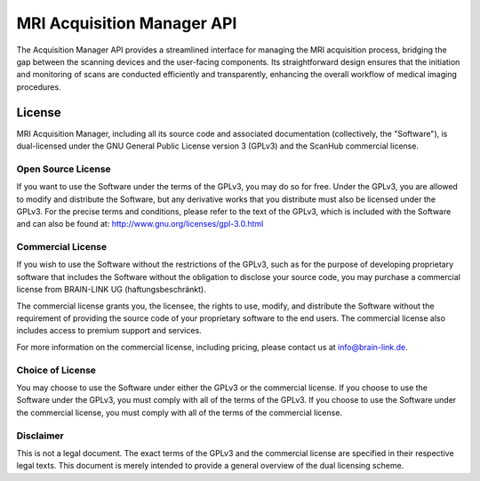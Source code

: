 MRI Acquisition Manager API
===========================

The Acquisition Manager API provides a streamlined interface for managing the MRI acquisition process, bridging the gap between the scanning devices and the user-facing components.
Its straightforward design ensures that the initiation and monitoring of scans are conducted efficiently and transparently, enhancing the overall workflow of medical imaging procedures.

.. openapi:: ./_openapi/mri/acquisition_openapi.json

License
-------

MRI Acquisition Manager, including all its source code and associated documentation (collectively, the "Software"), is dual-licensed under the GNU General Public License version 3 (GPLv3) and the ScanHub commercial license.

Open Source License
~~~~~~~~~~~~~~~~~~~

If you want to use the Software under the terms of the GPLv3, you may do so for free. Under the GPLv3, you are allowed to modify and distribute the Software, but any derivative works that you distribute must also be licensed under the GPLv3. For the precise terms and conditions, please refer to the text of the GPLv3, which is included with the Software and can also be found at: http://www.gnu.org/licenses/gpl-3.0.html

Commercial License
~~~~~~~~~~~~~~~~~~~

If you wish to use the Software without the restrictions of the GPLv3, such as for the purpose of developing proprietary software that includes the Software without the obligation to disclose your source code, you may purchase a commercial license from BRAIN-LINK UG (haftungsbeschränkt).

The commercial license grants you, the licensee, the rights to use, modify, and distribute the Software without the requirement of providing the source code of your proprietary software to the end users. The commercial license also includes access to premium support and services.

For more information on the commercial license, including pricing, please contact us at info@brain-link.de.

Choice of License
~~~~~~~~~~~~~~~~~~~

You may choose to use the Software under either the GPLv3 or the commercial license. If you choose to use the Software under the GPLv3, you must comply with all of the terms of the GPLv3. If you choose to use the Software under the commercial license, you must comply with all of the terms of the commercial license.

Disclaimer
~~~~~~~~~~

This is not a legal document. The exact terms of the GPLv3 and the commercial license are specified in their respective legal texts. This document is merely intended to provide a general overview of the dual licensing scheme.
